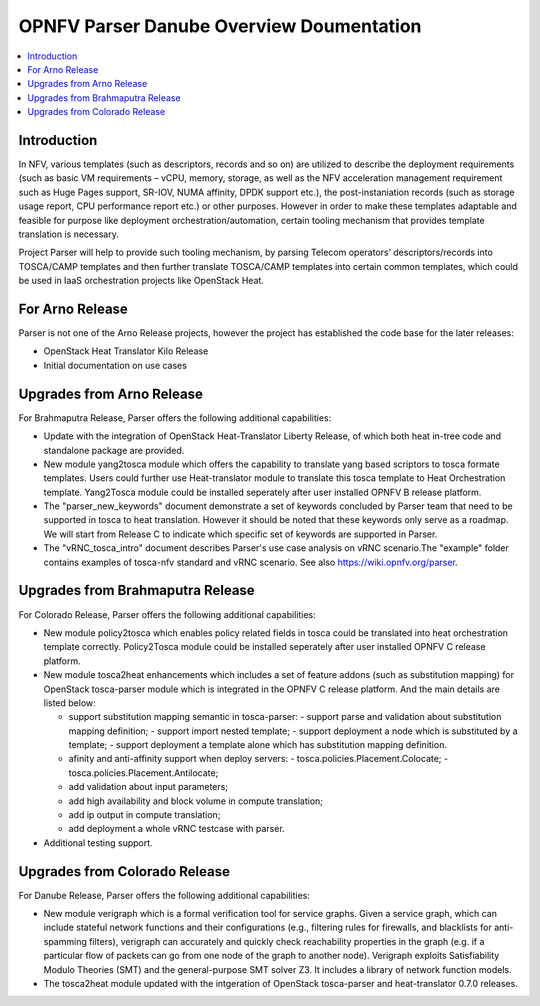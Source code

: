 .. This work is licensed under a Creative Commons Attribution 4.0 International License.
.. http://creativecommons.org/licenses/by/4.0

=========================================
OPNFV Parser Danube Overview Doumentation
=========================================

.. contents::
   :depth: 3
   :local:

Introduction
------------

In NFV, various templates (such as descriptors, records and so on) are utilized
to describe the deployment requirements (such as basic VM requirements – vCPU,
memory, storage, as well as the NFV acceleration management requirement such as
Huge Pages support, SR-IOV, NUMA affinity, DPDK support etc.),
the post-instaniation records (such as storage usage report, CPU performance
report etc.) or other purposes. However in order to make these templates
adaptable and feasible for purpose like deployment orchestration/automation,
certain tooling mechanism that provides template translation is necessary.

Project Parser will help to provide such tooling mechanism, by parsing Telecom
operators’ descriptors/records into TOSCA/CAMP templates and then further
translate TOSCA/CAMP templates into certain common templates, which could be
used in IaaS orchestration projects like OpenStack Heat.

For Arno Release
----------------
Parser is not one of the Arno Release projects, however the project has established
the code base for the later releases:

* OpenStack Heat Translator Kilo Release
* Initial documentation on use cases

Upgrades from Arno Release
--------------------------

For Brahmaputra Release, Parser offers the following additional capabilities:

* Update with the integration of OpenStack Heat-Translator Liberty Release, of which
  both heat in-tree code and standalone package are provided.

* New module yang2tosca module which offers the capability to translate yang based
  scriptors to tosca formate templates. Users could further use Heat-translator
  module to translate this tosca template to Heat Orchestration template.
  Yang2Tosca module could be installed seperately after user installed
  OPNFV B release platform.

* The "parser_new_keywords" document demonstrate a set of keywords concluded by
  Parser team that need to be supported in tosca to heat translation. However
  it should be noted that these keywords only serve as a roadmap. We will start
  from Release C to indicate which specific set of keywords are supported in
  Parser.

* The "vRNC_tosca_intro" document describes Parser's use case analysis on vRNC
  scenario.The "example" folder contains examples of tosca-nfv standard and vRNC
  scenario. See also https://wiki.opnfv.org/parser.

Upgrades from Brahmaputra Release
---------------------------------

For Colorado Release, Parser offers the following additional capabilities:

* New module policy2tosca which enables policy related fields in tosca could be
  translated into heat orchestration template correctly. Policy2Tosca module could
  be installed seperately after user installed OPNFV C release platform.

* New module tosca2heat enhancements which includes a set of feature addons (such
  as substitution mapping) for OpenStack tosca-parser module which is integrated in
  the OPNFV C release platform. And the main details are listed below:

  * support substitution mapping semantic in tosca-parser:
    - support parse and validation about substitution mapping definition;
    - support import nested template;
    - support deployment a node which is substituted by a template;
    - support deployment a template alone which has substitution mapping definition.

  * afinity and anti-affinity support when deploy servers:
    - tosca.policies.Placement.Colocate;
    - tosca.policies.Placement.Antilocate;

  * add validation about input parameters;

  * add high availability and block volume in compute translation;

  * add ip output in compute translation;

  * add deployment a whole vRNC testcase with parser.

* Additional testing support.

Upgrades from Colorado Release
------------------------------

For Danube Release, Parser offers the following additional capabilities:

* New module verigraph which is a formal verification tool for service graphs. Given
  a service graph, which can include stateful network functions and their configurations
  (e.g., filtering rules for firewalls, and blacklists for anti-spamming filters), verigraph
  can accurately and quickly check reachability properties in the graph (e.g. if a particular
  flow of packets can go from one node of the graph to another node). Verigraph exploits
  Satisfiability Modulo Theories (SMT) and the general-purpose SMT solver Z3. It includes a
  library of network function models.

* The tosca2heat module updated with the intgeration of OpenStack tosca-parser and heat-translator
  0.7.0 releases.

